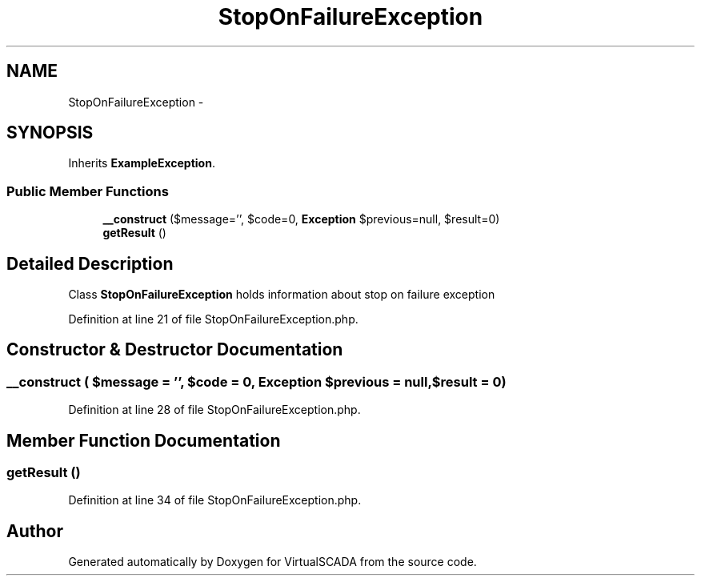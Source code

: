 .TH "StopOnFailureException" 3 "Tue Apr 14 2015" "Version 1.0" "VirtualSCADA" \" -*- nroff -*-
.ad l
.nh
.SH NAME
StopOnFailureException \- 
.SH SYNOPSIS
.br
.PP
.PP
Inherits \fBExampleException\fP\&.
.SS "Public Member Functions"

.in +1c
.ti -1c
.RI "\fB__construct\fP ($message='', $code=0, \fBException\fP $previous=null, $result=0)"
.br
.ti -1c
.RI "\fBgetResult\fP ()"
.br
.in -1c
.SH "Detailed Description"
.PP 
Class \fBStopOnFailureException\fP holds information about stop on failure exception 
.PP
Definition at line 21 of file StopOnFailureException\&.php\&.
.SH "Constructor & Destructor Documentation"
.PP 
.SS "__construct ( $message = \fC''\fP,  $code = \fC0\fP, \fBException\fP $previous = \fCnull\fP,  $result = \fC0\fP)"

.PP
Definition at line 28 of file StopOnFailureException\&.php\&.
.SH "Member Function Documentation"
.PP 
.SS "getResult ()"

.PP
Definition at line 34 of file StopOnFailureException\&.php\&.

.SH "Author"
.PP 
Generated automatically by Doxygen for VirtualSCADA from the source code\&.
